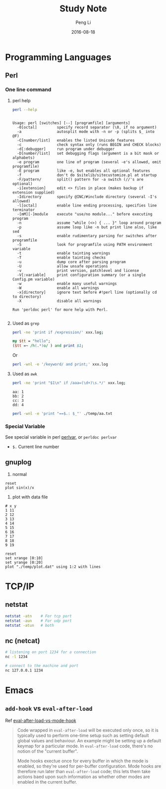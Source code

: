 #+TITLE: Study Note
#+AUTHOR: Peng Li
#+EMAIL: seudut@gmail.com
#+DATE: 2016-08-18

* Programming Languages
** Perl 
*** One line command
**** perl help
#+BEGIN_SRC sh :exports both :results output replace
  perl --help
#+END_SRC

#+RESULTS:
#+begin_example

Usage: perl [switches] [--] [programfile] [arguments]
  -0[octal]         specify record separator (\0, if no argument)
  -a                autosplit mode with -n or -p (splits $_ into @F)
  -C[number/list]   enables the listed Unicode features
  -c                check syntax only (runs BEGIN and CHECK blocks)
  -d[:debugger]     run program under debugger
  -D[number/list]   set debugging flags (argument is a bit mask or alphabets)
  -e program        one line of program (several -e's allowed, omit programfile)
  -E program        like -e, but enables all optional features
  -f                don't do $sitelib/sitecustomize.pl at startup
  -F/pattern/       split() pattern for -a switch (//'s are optional)
  -i[extension]     edit <> files in place (makes backup if extension supplied)
  -Idirectory       specify @INC/#include directory (several -I's allowed)
  -l[octal]         enable line ending processing, specifies line terminator
  -[mM][-]module    execute "use/no module..." before executing program
  -n                assume "while (<>) { ... }" loop around program
  -p                assume loop like -n but print line also, like sed
  -s                enable rudimentary parsing for switches after programfile
  -S                look for programfile using PATH environment variable
  -t                enable tainting warnings
  -T                enable tainting checks
  -u                dump core after parsing program
  -U                allow unsafe operations
  -v                print version, patchlevel and license
  -V[:variable]     print configuration summary (or a single Config.pm variable)
  -w                enable many useful warnings
  -W                enable all warnings
  -x[directory]     ignore text before #!perl line (optionally cd to directory)
  -X                disable all warnings
  
Run 'perldoc perl' for more help with Perl.

#+end_example

**** Used as =grep=
#+BEGIN_SRC sh
  perl -ne 'print if /expression/' xxx.log;
#+END_SRC

#+BEGIN_SRC perl :results output replace
  my $tt = "hello";
  ($tt =~ /h(.*)o/ ) and print $1;
#+END_SRC

#+RESULTS:
: ell

Or 
#+BEGIN_SRC sh
  perl -wnl -e '/keyword/ and print;' xxx.log
#+END_SRC

**** Used as =awk=
#+BEGIN_SRC sh
  perl -ne 'print "$1\n" if /aaa=(\d+)\s.*/' xxx.log;
#+END_SRC

#+BEGIN_SRC fundamental :tangle ./temp/aa.txt
  aa: 1
  bb: 2
  cc: 3
  dd: 4
#+END_SRC

#+BEGIN_SRC sh :results output replace
  perl -wnl -e 'print "==$.: $_"' ./temp/aa.txt
#+END_SRC

#+RESULTS:
: ==1: 
: ==2: aa: 1
: ==3: bb: 2
: ==4: cc: 3
: ==5: dd: 4

*** Special Variable
See special variable in perl [[http://perldoc.perl.org/perlvar.html][perlvar]], or =perldoc perlvar=
- =$.= Current line number

** gnuplog

1. normal
#+BEGIN_SRC gnuplot :exports code :file ./temp/sin.png
  reset
  plot sin(x)/x
#+END_SRC

#+RESULTS:
[[file:./temp/sin.png]]

2. plot with data file
#+BEGIN_SRC fundamental :tangle ./temp/plot.dat 
  # x y
  1 11
  2 12
  3 13
  4 14
  5 15
  6 16
  7 17
  8 18
  9 19
#+END_SRC

#+BEGIN_SRC gnuplot :file ./temp/ll.png
  reset
  set xrange [0:10]
  set yrange [0:20]
  plot "./temp/plot.dat" using 1:2 with lines
#+END_SRC

#+RESULTS:
[[file:./temp/ll.png]]

* TCP/IP
** netstat
#+BEGIN_SRC sh :results output replace
  netstat -atn    # For tcp port
  netstat -aun    # For udp port
  netstat -atun   # both
#+END_SRC

** nc (netcat)
#+BEGIN_SRC sh :results output replace
  # listening on port 1234 for a connection
  nc -l 1234

  # connect to the machine and port
  nc 127.0.0.1 1234
#+END_SRC

* Emacs
** =add-hook= vs =eval-after-load=
Ref [[http://stackoverflow.com/questions/2736087/eval-after-load-vs-mode-hook][eval-after-load-vs-mode-hook]]
#+BEGIN_QUOTE
Code wrapped in =eval-after-load= will be executed only once, so it is typically used to perform
one-time setup such as setting default global values and behaviour. An example might be setting
up a default keymap for a particular mode. In =eval-after-load= code, there's no notion of the 
"current buffer".

Mode hooks exectue once for every buffer in which the mode is enabled, so they're used for per-buffer
configuration. Mode hooks are therefore run later than =eval-after-load= code; this lets them take 
actions baed upon such information as whether other modes are enabled in the current buffer.
#+END_QUOTE



